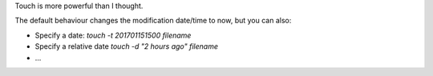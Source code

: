 Touch is more powerful than I thought.

The default behaviour changes the modification date/time to now, but you can also:

* Specify a date: `touch -t 201701151500 filename`
* Specify a relative date `touch -d "2 hours ago" filename`
* ...
